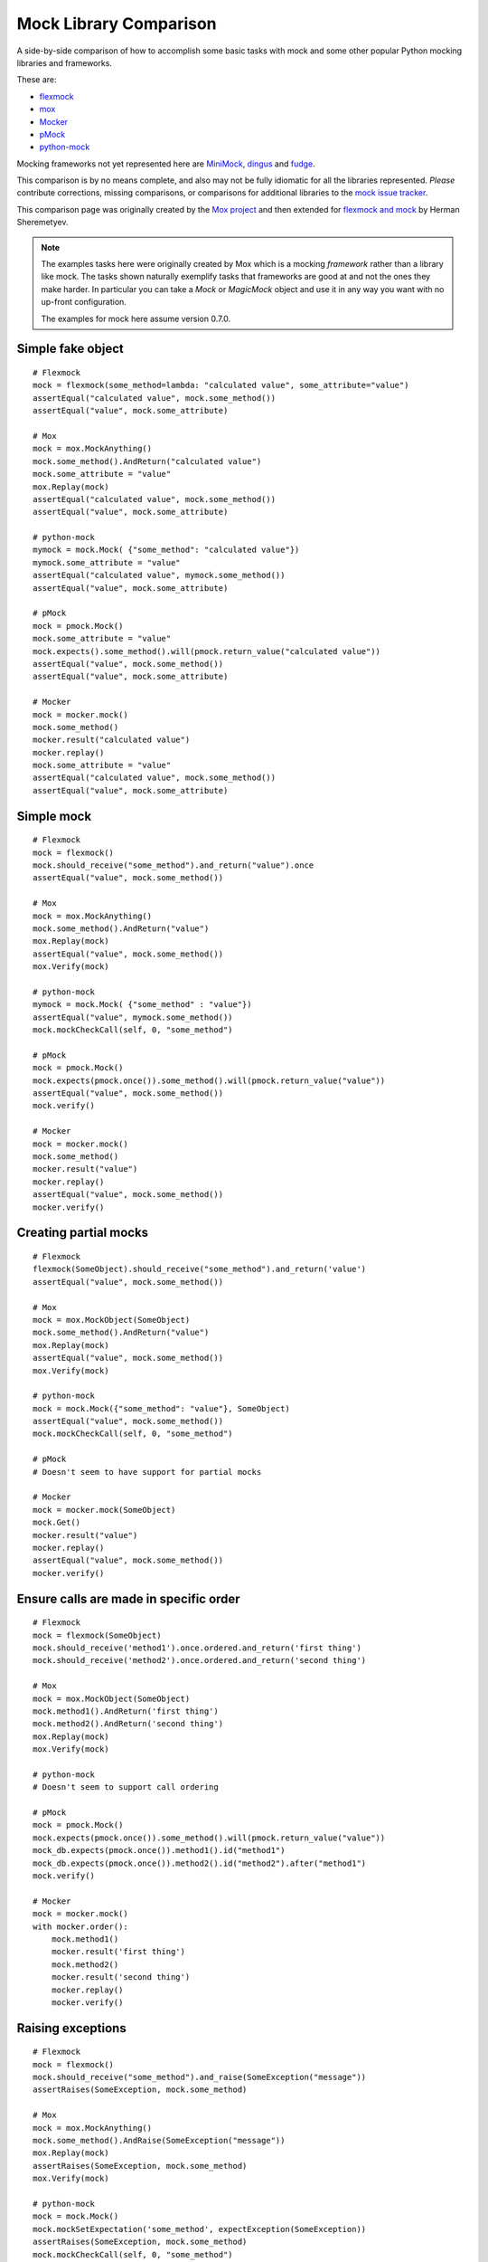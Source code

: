 =========================
 Mock Library Comparison
=========================


.. testsetup::

    import sys
    import mock

    def assertEqual(a, b):
        assert a == b, ("%r != %r" % (a, b))

    def assertRaises(Exc, func):
        try:
            func()
        except Exc:
            return
        assert False, ("%s not raised" % Exc)

    sys.modules['somemodule'] = somemodule = mock.Mock(name='somemodule')
    class SomeException(Exception):
        some_method = method1 = method2 = None
    some_other_object = SomeObject = SomeException


A side-by-side comparison of how to accomplish some basic tasks with mock and
some other popular Python mocking libraries and frameworks.

These are:

* `flexmock <http://pypi.python.org/pypi/flexmock>`_
* `mox <http://pypi.python.org/pypi/mox>`_
* `Mocker <http://niemeyer.net/mocker>`_
* `pMock <http://pmock.sourceforge.net/>`_
* `python-mock <http://python-mock.sourceforge.net/>`_

Mocking frameworks not yet represented here are
`MiniMock <http://pypi.python.org/pypi/MiniMock>`_,
`dingus <http://pypi.python.org/pypi/dingus>`_ and
`fudge <http://pypi.python.org/pypi/fudge>`_.

This comparison is by no means complete, and also may not be fully idiomatic
for all the libraries represented. *Please* contribute corrections, missing
comparisons, or comparisons for additional libraries to the `mock issue
tracker <https://code.google.com/p/mock/issues/list>`_.

This comparison page was originally created by the `Mox project
<https://code.google.com/p/pymox/wiki/MoxComparison>`_ and then extended for
`flexmock and mock <http://has207.github.com/flexmock/compare.html>`_ by
Herman Sheremetyev.

.. note::

    The examples tasks here were originally created by Mox which is a mocking
    *framework* rather than a library like mock. The tasks shown naturally
    exemplify tasks that frameworks are good at and not the ones they make
    harder. In particular you can take a `Mock` or `MagicMock` object and use
    it in any way you want with no up-front configuration.

    The examples for mock here assume version 0.7.0.


Simple fake object
~~~~~~~~~~~~~~~~~~

.. doctest::

    >>> # mock
    >>> my_mock = mock.Mock()
    >>> my_mock.some_method.return_value = "calculated value"
    >>> my_mock.some_attribute = "value"
    >>> assertEqual("calculated value", my_mock.some_method())
    >>> assertEqual("value", my_mock.some_attribute)

::

    # Flexmock
    mock = flexmock(some_method=lambda: "calculated value", some_attribute="value")
    assertEqual("calculated value", mock.some_method())
    assertEqual("value", mock.some_attribute)

    # Mox
    mock = mox.MockAnything()
    mock.some_method().AndReturn("calculated value")
    mock.some_attribute = "value"
    mox.Replay(mock)
    assertEqual("calculated value", mock.some_method())
    assertEqual("value", mock.some_attribute)

    # python-mock
    mymock = mock.Mock( {"some_method": "calculated value"})
    mymock.some_attribute = "value"
    assertEqual("calculated value", mymock.some_method())
    assertEqual("value", mock.some_attribute)

    # pMock
    mock = pmock.Mock()
    mock.some_attribute = "value"
    mock.expects().some_method().will(pmock.return_value("calculated value"))
    assertEqual("value", mock.some_method())
    assertEqual("value", mock.some_attribute)

    # Mocker
    mock = mocker.mock()
    mock.some_method()
    mocker.result("calculated value")
    mocker.replay()
    mock.some_attribute = "value"
    assertEqual("calculated value", mock.some_method())
    assertEqual("value", mock.some_attribute)


Simple mock
~~~~~~~~~~~

.. doctest::

    >>> # mock
    >>> my_mock = mock.Mock()
    >>> my_mock.some_method.return_value = "value"
    >>> assertEqual("value", my_mock.some_method())
    >>> my_mock.some_method.assert_called_once_with()

::

    # Flexmock
    mock = flexmock()
    mock.should_receive("some_method").and_return("value").once
    assertEqual("value", mock.some_method())

    # Mox
    mock = mox.MockAnything()
    mock.some_method().AndReturn("value")
    mox.Replay(mock)
    assertEqual("value", mock.some_method())
    mox.Verify(mock)

    # python-mock
    mymock = mock.Mock( {"some_method" : "value"})
    assertEqual("value", mymock.some_method())
    mock.mockCheckCall(self, 0, "some_method")

    # pMock
    mock = pmock.Mock()
    mock.expects(pmock.once()).some_method().will(pmock.return_value("value"))
    assertEqual("value", mock.some_method())
    mock.verify()

    # Mocker
    mock = mocker.mock()
    mock.some_method()
    mocker.result("value")
    mocker.replay()
    assertEqual("value", mock.some_method())
    mocker.verify()


Creating partial mocks
~~~~~~~~~~~~~~~~~~~~~~

.. doctest::

    >>> # mock
    >>> my_mock = mock.Mock(spec=SomeObject)
    >>> my_mock.some_method.return_value = "value"
    >>> assertEqual("value", my_mock.some_method())

::

    # Flexmock
    flexmock(SomeObject).should_receive("some_method").and_return('value')
    assertEqual("value", mock.some_method())

    # Mox
    mock = mox.MockObject(SomeObject)
    mock.some_method().AndReturn("value")
    mox.Replay(mock)
    assertEqual("value", mock.some_method())
    mox.Verify(mock)

    # python-mock
    mock = mock.Mock({"some_method": "value"}, SomeObject)
    assertEqual("value", mock.some_method())
    mock.mockCheckCall(self, 0, "some_method")

    # pMock
    # Doesn't seem to have support for partial mocks

    # Mocker
    mock = mocker.mock(SomeObject)
    mock.Get()
    mocker.result("value")
    mocker.replay()
    assertEqual("value", mock.some_method())
    mocker.verify()


Ensure calls are made in specific order
~~~~~~~~~~~~~~~~~~~~~~~~~~~~~~~~~~~~~~~

.. doctest::

    >>> # mock
    >>> my_mock = mock.Mock(spec=SomeObject)
    >>> my_mock.method1()
    <mock.Mock object at 0x...>
    >>> my_mock.method2()
    <mock.Mock object at 0x...>
    >>> assertEqual(my_mock.method_calls, [('method1',), ('method2',)])

::

    # Flexmock
    mock = flexmock(SomeObject)
    mock.should_receive('method1').once.ordered.and_return('first thing')
    mock.should_receive('method2').once.ordered.and_return('second thing')

    # Mox
    mock = mox.MockObject(SomeObject)
    mock.method1().AndReturn('first thing')
    mock.method2().AndReturn('second thing')
    mox.Replay(mock)
    mox.Verify(mock)

    # python-mock
    # Doesn't seem to support call ordering

    # pMock
    mock = pmock.Mock()
    mock.expects(pmock.once()).some_method().will(pmock.return_value("value"))
    mock_db.expects(pmock.once()).method1().id("method1")
    mock_db.expects(pmock.once()).method2().id("method2").after("method1")
    mock.verify()

    # Mocker
    mock = mocker.mock()
    with mocker.order():
        mock.method1()
        mocker.result('first thing')
        mock.method2()
        mocker.result('second thing')
        mocker.replay()
        mocker.verify()


Raising exceptions
~~~~~~~~~~~~~~~~~~

.. doctest::

    >>> # mock
    >>> my_mock = mock.Mock()
    >>> my_mock.some_method.side_effect = SomeException("message")
    >>> assertRaises(SomeException, my_mock.some_method)

::

    # Flexmock
    mock = flexmock()
    mock.should_receive("some_method").and_raise(SomeException("message"))
    assertRaises(SomeException, mock.some_method)

    # Mox
    mock = mox.MockAnything()
    mock.some_method().AndRaise(SomeException("message"))
    mox.Replay(mock)
    assertRaises(SomeException, mock.some_method)
    mox.Verify(mock)

    # python-mock
    mock = mock.Mock()
    mock.mockSetExpectation('some_method', expectException(SomeException))
    assertRaises(SomeException, mock.some_method)
    mock.mockCheckCall(self, 0, "some_method")

    # pMock
    mock = pmock.Mock()
    mock.expects(pmock.once()).some_method().will(pmock.raise_exception(SomeException("message")))
    assertRaises(SomeException, mock.some_method)
    mock.verify()

    # Mocker
    mock = mocker.mock()
    mock.some_method()
    mocker.throw(SomeException("message"))
    mocker.replay()
    assertRaises(SomeException, mock.some_method)
    mocker.verify()


Override new instances of a class
~~~~~~~~~~~~~~~~~~~~~~~~~~~~~~~~~

.. doctest::

    >>> # mock
    >>> with mock.patch('somemodule.Someclass') as MockClass:
    ...     MockClass.return_value = some_other_object
    ...     assertEqual(some_other_object, somemodule.Someclass())
    ...


::

    # Flexmock
    flexmock(some_module.SomeClass, new_instances=some_other_object)
    assertEqual(some_other_object, some_module.SomeClass())

    # Mox
    # (you will probably have mox.Mox() available as self.mox in a real test)
    mox.Mox().StubOutWithMock(some_module, 'SomeClass', use_mock_anything=True)
    some_module.SomeClass().AndReturn(some_other_object)
    mox.ReplayAll()
    assertEqual(some_other_object, some_module.SomeClass())

    # python-mock
    # (TODO)

    # pMock
    # (TODO)

    # Mocker
    # (TODO)


Call the same method multiple times
~~~~~~~~~~~~~~~~~~~~~~~~~~~~~~~~~~~

.. note::

    You don't need to do *any* configuration to call `mock.Mock()` methods
    multiple times. Attributes like `call_count`, `call_args_list` and
    `method_calls` provide various different ways of making assertions about
    how the mock was used.

.. doctest::

    >>> # mock
    >>> my_mock = mock.Mock()
    >>> my_mock.some_method()
    <mock.Mock object at 0x...>
    >>> my_mock.some_method()
    <mock.Mock object at 0x...>
    >>> assert my_mock.some_method.call_count >= 2

::

    # Flexmock # (verifies that the method gets called at least twice)
    flexmock(some_object).should_receive('some_method').at_least.twice

    # Mox
    # (does not support variable number of calls, so you need to create a new entry for each explicit call)
    mock = mox.MockObject(some_object)
    mock.some_method(mox.IgnoreArg(), mox.IgnoreArg())
    mock.some_method(mox.IgnoreArg(), mox.IgnoreArg())
    mox.Replay(mock)
    mox.Verify(mock)

    # Python Mock module
    # (TODO)

    # pMock
    # (TODO)

    # Mocker
    # (TODO)


Mock chained methods
~~~~~~~~~~~~~~~~~~~~

.. doctest::

    >>> # mock
    >>> my_mock = mock.Mock()
    >>> method3 = my_mock.method1.return_value.method2.return_value.method3
    >>> method3.return_value = 'some value'
    >>> assertEqual('some value', my_mock.method1().method2().method3(1, 2))
    >>> method3.assert_called_once_with(1, 2)

::

    # Flexmock
    # (intermediate method calls are automatically assigned to temporary fake objects
    # and can be called with any arguments)
    flexmock(some_object).should_receive(
        'method1.method2.method3'
    ).with_args(arg1, arg2).and_return('some value')
    assertEqual('some_value', some_object.method1().method2().method3(arg1, arg2))

    # Mox
    mock = mox.MockObject(some_object)
    mock2 = mox.MockAnything()
    mock3 = mox.MockAnything()
    mock.method1().AndReturn(mock1)
    mock2.method2().AndReturn(mock2)
    mock3.method3(arg1, arg2).AndReturn('some_value')
    self.mox.ReplayAll()
    assertEqual("some_value", some_object.method1().method2().method3(arg1, arg2))
    self.mox.VerifyAll()

    # Python Mock module
    # (TODO)

    # pMock
    # (TODO)

    # Mocker
    # (TODO)


Mocking a context manager
~~~~~~~~~~~~~~~~~~~~~~~~~

Example for mock only (so far):

.. doctest::

    >>> # mock
    >>> my_mock = mock.MagicMock()
    >>> with my_mock:
    ...     pass
    ...
    >>> my_mock.__enter__.assert_called_with()
    >>> my_mock.__exit__.assert_called_with(None, None, None)


Mocking the builtin open used as a context manager
~~~~~~~~~~~~~~~~~~~~~~~~~~~~~~~~~~~~~~~~~~~~~~~~~~

Example for mock only (so far):

.. doctest::

    >>> # mock
    >>> my_mock = mock.MagicMock()
    >>> with mock.patch('__builtin__.open', my_mock):
    ...     manager = my_mock.return_value.__enter__.return_value
    ...     manager.read.return_value = 'some data'
    ...     with open('foo') as h:
    ...         data = h.read()
    ...
    >>> data
    'some data'
    >>> my_mock.assert_called_once_with('foo')

*or*:

.. doctest::

    >>> # mock
    >>> with mock.patch('__builtin__.open') as my_mock:
    ...     my_mock.return_value.__enter__ = lambda s: s
    ...     my_mock.return_value.__exit__ = mock.Mock()
    ...     my_mock.return_value.read.return_value = 'some data'
    ...     with open('foo') as h:
    ...         data = h.read()
    ...
    >>> data
    'some data'
    >>> my_mock.assert_called_once_with('foo')


